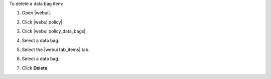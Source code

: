.. This is an included how-to. 


To delete a data bag item:

#. Open |webui|.
#. Click |webui policy|.
#. Click |webui policy_data_bags|.
#. Select a data bag.
#. Select the |webui tab_items| tab.
#. Select a data bag.
#. Click **Delete**.

   .. image:: ../../images/step_manage_webui_policy_data_bag_delete_item.png